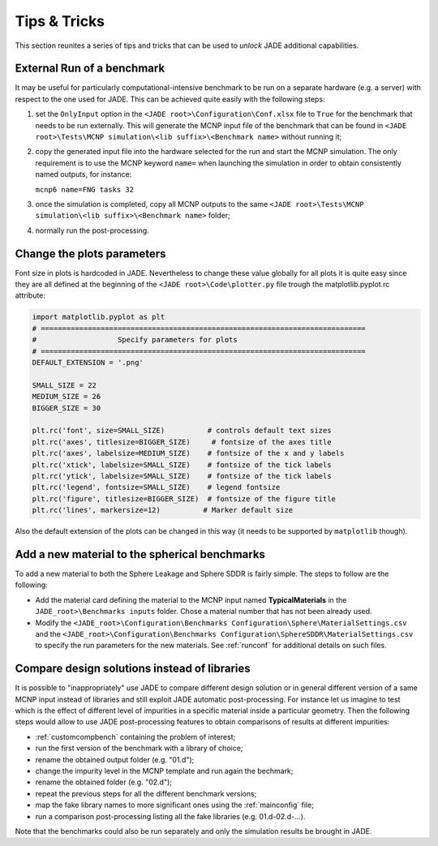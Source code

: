#############
Tips & Tricks
#############

This section reunites a series of tips and tricks that can be used to *unlock*
JADE additional capabilities.

.. _externalrun:

External Run of a benchmark
===========================
It may be useful for particularly computational-intensive benchmark to be
run on a separate hardware (e.g. a server) with respect to the one used for JADE.
This can be achieved quite easily with the following steps:

#. set the ``OnlyInput`` option in the ``<JADE root>\Configuration\Conf.xlsx``
   file to ``True`` for the benchmark that needs to be run externally. This
   will generate the MCNP input file of the benchmark that can be found in
   ``<JADE root>\Tests\MCNP simulation\<lib suffix>\<Benchmark name>``
   without running it;
#. copy the generated input file into the hardware selected for the run and start the
   MCNP simulation. The only requirement is to use the MCNP keyword  ``name=``
   when launching the simulation in order to obtain consistently named outputs,
   for instance:

   ``mcnp6 name=FNG tasks 32``

#. once the simulation is completed, copy all MCNP outputs to the same 
   ``<JADE root>\Tests\MCNP simulation\<lib suffix>\<Benchmark name>`` folder;
#. normally run the post-processing.

Change the plots parameters
===========================
Font size in plots is hardcoded in JADE. Nevertheless to change these value globally
for all plots it is quite easy since they are all defined at the beginning of the
``<JADE root>\Code\plotter.py`` file trough the matplotlib.pyplot.rc attribute:

.. code-block:: python

   import matplotlib.pyplot as plt
   # ============================================================================
   #                   Specify parameters for plots
   # ============================================================================
   DEFAULT_EXTENSION = '.png'

   SMALL_SIZE = 22
   MEDIUM_SIZE = 26
   BIGGER_SIZE = 30

   plt.rc('font', size=SMALL_SIZE)          # controls default text sizes
   plt.rc('axes', titlesize=BIGGER_SIZE)     # fontsize of the axes title
   plt.rc('axes', labelsize=MEDIUM_SIZE)    # fontsize of the x and y labels
   plt.rc('xtick', labelsize=SMALL_SIZE)    # fontsize of the tick labels
   plt.rc('ytick', labelsize=SMALL_SIZE)    # fontsize of the tick labels
   plt.rc('legend', fontsize=SMALL_SIZE)    # legend fontsize
   plt.rc('figure', titlesize=BIGGER_SIZE)  # fontsize of the figure title
   plt.rc('lines', markersize=12)          # Marker default size

Also the default extension of the plots can be changed in this way (it needs
to be supported by ``matplotlib`` though).

Add a new material to the spherical benchmarks
==============================================
To add a new material to both the Sphere Leakage and Sphere SDDR is fairly simple.
The steps to follow are the following:

* Add the material card defining the material to the MCNP input named
  **TypicalMaterials** in the ``JADE_root>\Benchmarks inputs`` folder.
  Chose a material number that has not been already used.
* Modify the ``<JADE_root>\Configuration\Benchmarks Configuration\Sphere\MaterialSettings.csv``
  and the ``<JADE_root>\Configuration\Benchmarks Configuration\SphereSDDR\MaterialSettings.csv``
  to specify the run parameters for the new materials. See :ref:`runconf` for
  additional details on such files.

Compare design solutions instead of libraries
=============================================
It is possible to "inappropriately" use JADE to compare different
design solution or in general different version of a same MCNP input instead 
of libraries and still exploit JADE automatic post-processing. For instance
let us imagine to test which is the effect of different level of impurities 
in a specific material inside a particular geometry. Then the following steps
would allow to use JADE post-processing features to obtain comparisons of results
at different impurities:

* :ref:`customcompbench` containing the problem of interest;
* run the first version of the benchmark with a library of choice;
* rename the obtained output folder (e.g. "01.d");
* change the impurity level in the MCNP template and run again the bechmark;
* rename the obtained folder (e.g. "02.d");
* repeat the previous steps for all the different benchmark versions;
* map the fake library names to more significant ones using the :ref:`mainconfig` file;
* run a comparison post-processing listing all the fake libraries (e.g. 01.d-02.d-...).

Note that the benchmarks could also be run separately and only the simulation
results be brought in JADE.
